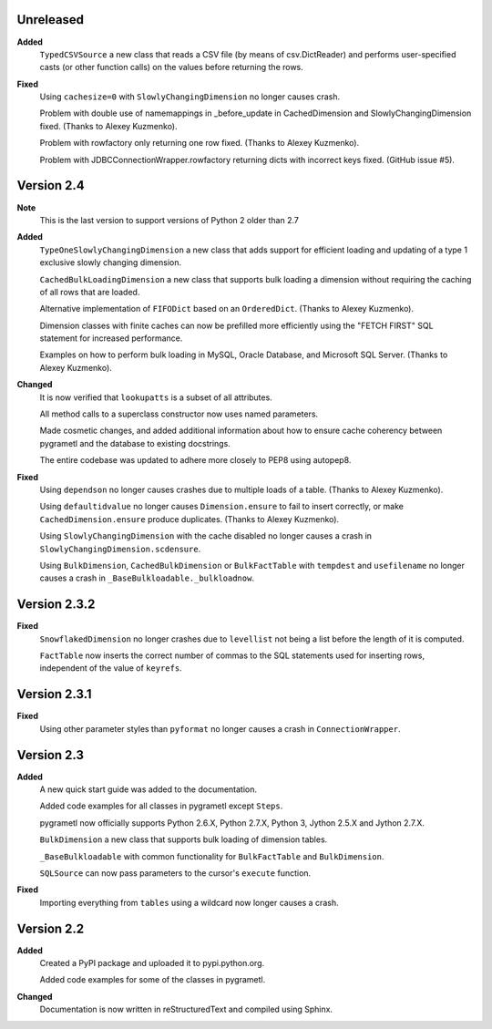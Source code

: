 Unreleased
----------
**Added**
  ``TypedCSVSource`` a new class that reads a CSV file (by means of
  csv.DictReader) and performs user-specified casts (or other function calls)
  on the values before returning the rows.

**Fixed**
  Using ``cachesize=0`` with ``SlowlyChangingDimension`` no longer causes
  crash.

  Problem with double use of namemappings in _before_update in CachedDimension
  and SlowlyChangingDimension fixed. (Thanks to Alexey Kuzmenko).

  Problem with rowfactory only returning one row fixed. 
  (Thanks to Alexey Kuzmenko).

  Problem with JDBCConnectionWrapper.rowfactory returning dicts with incorrect
  keys fixed. (GitHub issue #5).

Version 2.4
-----------
**Note**
  This is the last version to support versions of Python 2 older than 2.7

**Added**
  ``TypeOneSlowlyChangingDimension`` a new class that adds support for
  efficient loading and updating of a type 1 exclusive slowly changing
  dimension.

  ``CachedBulkLoadingDimension`` a new class that supports bulk loading a
  dimension without requiring the caching of all rows that are loaded.

  Alternative implementation of ``FIFODict`` based on an ``OrderedDict``.
  (Thanks to Alexey Kuzmenko).

  Dimension classes with finite caches can now be prefilled more efficiently
  using the "FETCH FIRST" SQL statement for increased performance.

  Examples on how to perform bulk loading in MySQL, Oracle Database, and
  Microsoft SQL Server. (Thanks to Alexey Kuzmenko).

**Changed**
  It is now verified that ``lookupatts`` is a subset of all attributes.

  All method calls to a superclass constructor now uses named parameters.

  Made cosmetic changes, and added additional information about how to ensure
  cache coherency between pygrametl and the database to existing docstrings.

  The entire codebase was updated to adhere more closely to PEP8 using
  autopep8.

**Fixed**
  Using ``dependson`` no longer causes crashes due to multiple loads of a
  table. (Thanks to Alexey Kuzmenko).

  Using ``defaultidvalue`` no longer causes ``Dimension.ensure`` to fail to
  insert correctly, or make ``CachedDimension.ensure`` produce duplicates.
  (Thanks to Alexey Kuzmenko).

  Using ``SlowlyChangingDimension`` with the cache disabled no longer causes a
  crash in ``SlowlyChangingDimension.scdensure``.

  Using ``BulkDimension``, ``CachedBulkDimension`` or ``BulkFactTable`` with
  ``tempdest`` and ``usefilename`` no longer causes a crash in
  ``_BaseBulkloadable._bulkloadnow``.

Version 2.3.2
-------------
**Fixed**
  ``SnowflakedDimension`` no longer crashes due to ``levellist`` not being a
  list before the length of it is computed.

  ``FactTable`` now inserts the correct number of commas to the SQL statements
  used for inserting rows, independent of the value of ``keyrefs``.

Version 2.3.1
-------------
**Fixed**
  Using other parameter styles than ``pyformat`` no longer causes a crash in
  ``ConnectionWrapper``.

Version 2.3
-------------
**Added**
  A new quick start guide was added to the documentation.

  Added code examples for all classes in pygrametl except ``Steps``.

  pygrametl now officially supports Python 2.6.X, Python 2.7.X, Python 3,
  Jython 2.5.X and Jython 2.7.X.
  
  ``BulkDimension`` a new class that supports bulk loading of dimension tables.
  
  ``_BaseBulkloadable`` with common functionality for ``BulkFactTable`` and
  ``BulkDimension``.

  ``SQLSource`` can now pass parameters to the cursor's ``execute`` function.

**Fixed**
  Importing everything from ``tables`` using a wildcard now longer causes a
  crash.

Version 2.2
-----------
**Added**
  Created a PyPI package and uploaded it to pypi.python.org.

  Added code examples for some of the classes in pygrametl.

**Changed**
  Documentation is now written in reStructuredText and compiled using Sphinx.
